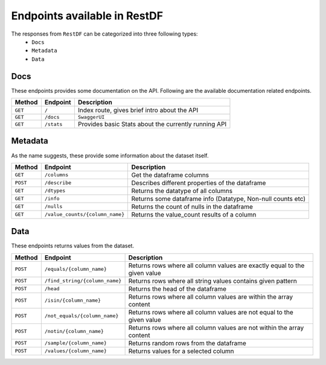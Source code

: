 =============================
Endpoints available in RestDF
=============================

The responses from ``RestDF`` can be categorized into three following types:
  - ``Docs``
  - ``Metadata``
  - ``Data``

Docs
~~~~
These endpoints provides some documentation on the API. Following are the available documentation related endpoints.

+--------------+----------------+--------------------------------------------------------+
| **Method**   | **Endpoint**   | **Description**                                        |
+==============+================+========================================================+
| ``GET``      | ``/``          | Index route, gives brief intro about the API           |
+--------------+----------------+--------------------------------------------------------+
| ``GET``      | ``/docs``      | ``SwaggerUI``                                          |
+--------------+----------------+--------------------------------------------------------+
| ``GET``      | ``/stats``     | Provides basic Stats about the currently running API   |
+--------------+----------------+--------------------------------------------------------+


Metadata
~~~~~~~~
As the name suggests, these provide some information about the dataset itself.

+--------------+-----------------------------------+---------------------------------------------------------------+
| **Method**   | **Endpoint**                      | **Description**                                               |
+==============+===================================+===============================================================+
| ``GET``      | ``/columns``                      | Get the dataframe columns                                     |
+--------------+-----------------------------------+---------------------------------------------------------------+
| ``POST``     | ``/describe``                     | Describes different properties of the dataframe               |
+--------------+-----------------------------------+---------------------------------------------------------------+
| ``GET``      | ``/dtypes``                       | Returns the datatype of all columns                           |
+--------------+-----------------------------------+---------------------------------------------------------------+
| ``GET``      | ``/info``                         | Returns some dataframe info (Datatype, Non-null counts etc)   |
+--------------+-----------------------------------+---------------------------------------------------------------+
| ``GET``      | ``/nulls``                        | Returns the count of nulls in the dataframe                   |
+--------------+-----------------------------------+---------------------------------------------------------------+
| ``GET``      | ``/value_counts/{column_name}``   | Returns the value\_count results of a column                  |
+--------------+-----------------------------------+---------------------------------------------------------------+

Data
~~~~
These endpoints returns values from the dataset.

+--------------+----------------------------------+-----------------------------------------------------------------------------+
| **Method**   | **Endpoint**                     | **Description**                                                             |
+==============+==================================+=============================================================================+
| ``POST``     | ``/equals/{column_name}``        | Returns rows where all column values are exactly equal to the given value   |
+--------------+----------------------------------+-----------------------------------------------------------------------------+
| ``POST``     | ``/find_string/{column_name}``   | Returns rows where all string values contains given pattern                 |
+--------------+----------------------------------+-----------------------------------------------------------------------------+
| ``POST``     | ``/head``                        | Returns the head of the dataframe                                           |
+--------------+----------------------------------+-----------------------------------------------------------------------------+
| ``POST``     | ``/isin/{column_name}``          | Returns rows where all column values are within the array content           |
+--------------+----------------------------------+-----------------------------------------------------------------------------+
| ``POST``     | ``/not_equals/{column_name}``    | Returns rows where all column values are not equal to the given value       |
+--------------+----------------------------------+-----------------------------------------------------------------------------+
| ``POST``     | ``/notin/{column_name}``         | Returns rows where all column values are not within the array content       |
+--------------+----------------------------------+-----------------------------------------------------------------------------+
| ``POST``     | ``/sample/{column_name}``        | Returns random rows from the dataframe                                      |
+--------------+----------------------------------+-----------------------------------------------------------------------------+
| ``POST``     | ``/values/{column_name}``        | Returns values for a selected column                                        |
+--------------+----------------------------------+-----------------------------------------------------------------------------+
